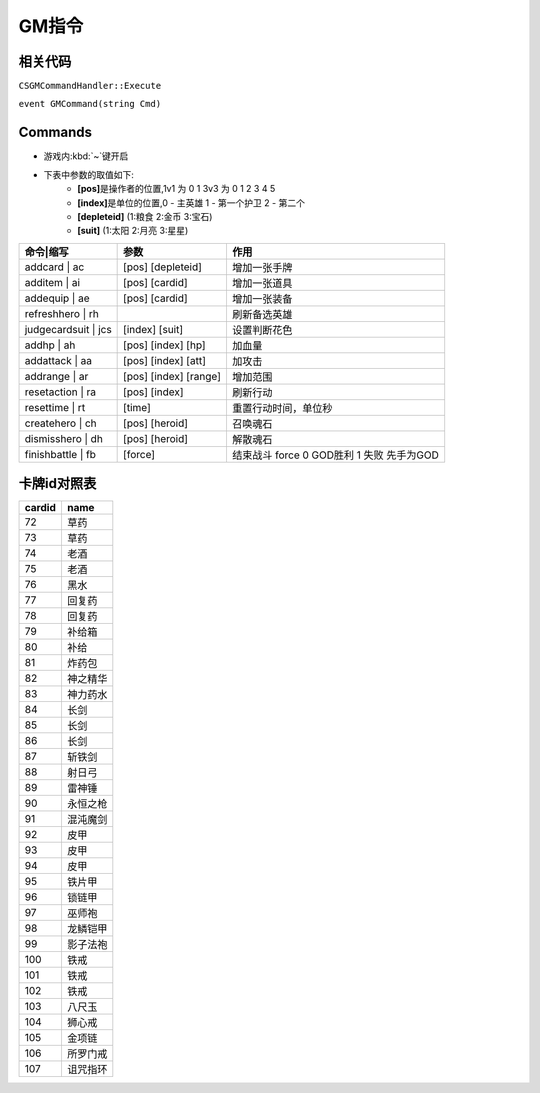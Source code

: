 GM指令
------

相关代码
~~~~~~~~

``CSGMCommandHandler::Execute``

``event GMCommand(string Cmd)``

Commands
~~~~~~~~

* 游戏内\ :kbd:`~`\ 键开启
* 下表中参数的取值如下:
	* **[pos]**\ 是操作者的位置,1v1 为 0 1  3v3 为 0 1 2 3 4 5
	* **[index]**\ 是单位的位置,0 - 主英雄 1 - 第一个护卫 2 - 第二个
	* **[depleteid]** (1:粮食 2:金币 3:宝石)
	* **[suit]** (1:太阳 2:月亮 3:星星)

===================     =====================   =========================================
命令|缩写               参数                    作用
===================     =====================   =========================================
addcard | ac            [pos] [depleteid]       增加一张手牌
additem | ai            [pos] [cardid]          增加一张道具
addequip | ae           [pos] [cardid]          增加一张装备
refreshhero | rh                                刷新备选英雄	
judgecardsuit | jcs     [index] [suit]          设置判断花色
addhp | ah              [pos] [index] [hp]	    加血量
addattack | aa          [pos] [index] [att]	    加攻击
addrange | ar           [pos] [index] [range]   增加范围
resetaction | ra        [pos] [index]           刷新行动
resettime | rt          [time]                  重置行动时间，单位秒
createhero | ch         [pos] [heroid]          召唤魂石
dismisshero | dh        [pos] [heroid]          解散魂石
finishbattle | fb       [force]                 结束战斗 force 0 GOD胜利 1 失败 先手为GOD
===================     =====================   =========================================

卡牌id对照表
~~~~~~~~~~~~

======  ========
cardid	name
======  ========
72      草药
73      草药
74      老酒
75      老酒
76      黑水
77      回复药
78      回复药
79      补给箱
80      补给
81      炸药包
82      神之精华
83      神力药水
84      长剑
85      长剑
86      长剑
87      斩铁剑
88      射日弓
89      雷神锤
90      永恒之枪
91      混沌魔剑
92      皮甲
93      皮甲
94      皮甲
95      铁片甲
96      锁链甲
97      巫师袍
98      龙鳞铠甲
99      影子法袍
100     铁戒
101     铁戒
102     铁戒
103     八尺玉
104     狮心戒
105     金项链
106     所罗门戒
107     诅咒指环
======  ========
